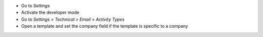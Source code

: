 * Go to *Settings*
* Activate the developer mode
* Go to *Settings > Technical > Email > Activity Types*
* Open a template and set the company field if the template is specific to a
  company
